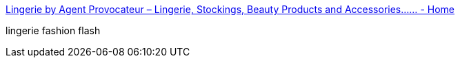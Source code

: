 :jbake-type: post
:jbake-status: published
:jbake-title: Lingerie by Agent Provocateur – Lingerie, Stockings, Beauty Products and Accessories...... - Home
:jbake-tags: web,adult,lingerie,_mois_avr.,_année_2005
:jbake-date: 2005-04-02
:jbake-depth: ../
:jbake-uri: shaarli/1112432247000.adoc
:jbake-source: https://nicolas-delsaux.hd.free.fr/Shaarli?searchterm=http%3A%2F%2Fwww.agentprovocateur.com%2F&searchtags=web+adult+lingerie+_mois_avr.+_ann%C3%A9e_2005
:jbake-style: shaarli

http://www.agentprovocateur.com/[Lingerie by Agent Provocateur – Lingerie, Stockings, Beauty Products and Accessories...... - Home]

lingerie fashion flash
